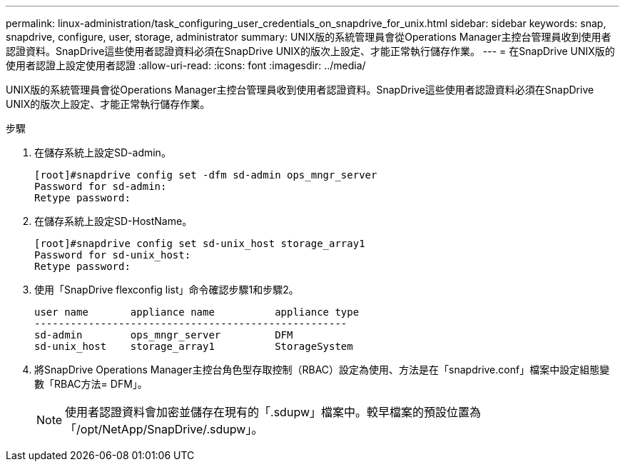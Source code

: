 ---
permalink: linux-administration/task_configuring_user_credentials_on_snapdrive_for_unix.html 
sidebar: sidebar 
keywords: snap, snapdrive, configure, user, storage, administrator 
summary: UNIX版的系統管理員會從Operations Manager主控台管理員收到使用者認證資料。SnapDrive這些使用者認證資料必須在SnapDrive UNIX的版次上設定、才能正常執行儲存作業。 
---
= 在SnapDrive UNIX版的使用者認證上設定使用者認證
:allow-uri-read: 
:icons: font
:imagesdir: ../media/


[role="lead"]
UNIX版的系統管理員會從Operations Manager主控台管理員收到使用者認證資料。SnapDrive這些使用者認證資料必須在SnapDrive UNIX的版次上設定、才能正常執行儲存作業。

.步驟
. 在儲存系統上設定SD-admin。
+
[listing]
----
[root]#snapdrive config set -dfm sd-admin ops_mngr_server
Password for sd-admin:
Retype password:
----
. 在儲存系統上設定SD-HostName。
+
[listing]
----
[root]#snapdrive config set sd-unix_host storage_array1
Password for sd-unix_host:
Retype password:
----
. 使用「SnapDrive flexconfig list」命令確認步驟1和步驟2。
+
[listing]
----
user name       appliance name          appliance type
----------------------------------------------------
sd-admin        ops_mngr_server         DFM
sd-unix_host    storage_array1          StorageSystem
----
. 將SnapDrive Operations Manager主控台角色型存取控制（RBAC）設定為使用、方法是在「snapdrive.conf」檔案中設定組態變數「RBAC方法= DFM」。
+

NOTE: 使用者認證資料會加密並儲存在現有的「.sdupw」檔案中。較早檔案的預設位置為「/opt/NetApp/SnapDrive/.sdupw」。


